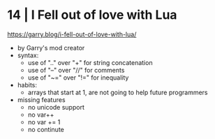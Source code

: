 * 14 | I Fell out of love with Lua
https://garry.blog/i-fell-out-of-love-with-lua/
- by Garry's mod creator
- syntax:
  - use of ".." over "+"  for string concatenation
  - use of "--" over "//" for comments
  - use of "~=" over "!=" for inequality
- habits:
  - arrays that start at 1, are not going to help future programmers
- missing features
  - no unicode support
  - no var++
  - no var += 1
  - no continute
